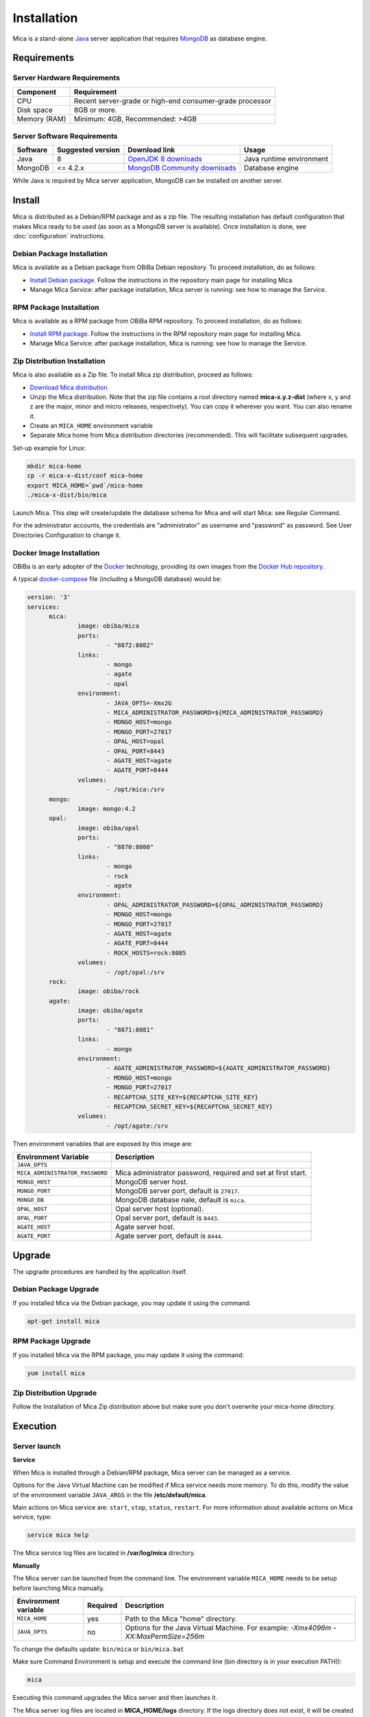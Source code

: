 Installation
============

Mica is a stand-alone `Java <https://www.java.com>`_ server application that requires `MongoDB <https://www.mongodb.com/>`_ as database engine.

Requirements
------------

Server Hardware Requirements
~~~~~~~~~~~~~~~~~~~~~~~~~~~~

============ ===============
Component    Requirement
============ ===============
CPU	         Recent server-grade or high-end consumer-grade processor
Disk space	 8GB or more.
Memory (RAM) Minimum: 4GB, Recommended: >4GB
============ ===============

Server Software Requirements
~~~~~~~~~~~~~~~~~~~~~~~~~~~~

======== ================= ==================================================================================================== ========================
Software Suggested version Download link                                                                                        Usage
======== ================= ==================================================================================================== ========================
Java     8                 `OpenJDK 8 downloads <http://openjdk.java.net/projects/jdk8/>`_                                      Java runtime environment
MongoDB  <= 4.2.x          `MongoDB Community downloads <https://www.mongodb.com/docs/v4.2/administration/install-community/>`_ Database engine
======== ================= ==================================================================================================== ========================

While Java is required by Mica server application, MongoDB can be installed on another server.

Install
-------

Mica is distributed as a Debian/RPM package and as a zip file. The resulting installation has default configuration that makes Mica ready to be used (as soon as a MongoDB server is available). Once installation is done, see :doc:`configuration` instructions.

Debian Package Installation
~~~~~~~~~~~~~~~~~~~~~~~~~~~

Mica is available as a Debian package from OBiBa Debian repository. To proceed installation, do as follows:

* `Install Debian package <http://www.obiba.org/pages/pkg/>`_. Follow the instructions in the repository main page for installing Mica.
* Manage Mica Service: after package installation, Mica server is running: see how to manage the Service.

RPM Package Installation
~~~~~~~~~~~~~~~~~~~~~~~~

Mica is available as a RPM package from OBiBa RPM repository. To proceed installation, do as follows:

* `Install RPM package <http://www.obiba.org/pages/rpm/>`_. Follow the instructions in the RPM repository main page for installing Mica.
* Manage Mica Service: after package installation, Mica is running: see how to manage the Service.

Zip Distribution Installation
~~~~~~~~~~~~~~~~~~~~~~~~~~~~~

Mica is also available as a Zip file. To install Mica zip distribution, proceed as follows:

* `Download Mica distribution <https://github.com/obiba/mica2/releases>`_
* Unzip the Mica distribution. Note that the zip file contains a root directory named **mica-x.y.z-dist** (where x, y and z are the major, minor and micro releases, respectively). You can copy it wherever you want. You can also rename it.
* Create an ``MICA_HOME`` environment variable
* Separate Mica home from Mica distribution directories (recommended). This will facilitate subsequent upgrades.

Set-up example for Linux:

.. code-block:: bash

  mkdir mica-home
  cp -r mica-x-dist/conf mica-home
  export MICA_HOME=`pwd`/mica-home
  ./mica-x-dist/bin/mica

Launch Mica. This step will create/update the database schema for Mica and will start Mica: see Regular Command.

For the administrator accounts, the credentials are "administrator" as username and "password" as password. See User Directories Configuration to change it.

Docker Image Installation
~~~~~~~~~~~~~~~~~~~~~~~~~

OBiBa is an early adopter of the `Docker <https://www.docker.com/>`_ technology, providing its own images from the `Docker Hub repository <https://hub.docker.com/orgs/obiba/repositories>`_.

A typical `docker-compose <https://docs.docker.com/compose/>`_ file (including a MongoDB database) would be:

.. code-block:: yaml

  version: '3'
  services:
        mica:
                image: obiba/mica
                ports:
                        - "8872:8082"
                links:
                        - mongo
                        - agate
                        - opal
                environment:
                        - JAVA_OPTS=-Xmx2G
                        - MICA_ADMINISTRATOR_PASSWORD=${MICA_ADMINISTRATOR_PASSWORD}
                        - MONGO_HOST=mongo
                        - MONGO_PORT=27017
                        - OPAL_HOST=opal
                        - OPAL_PORT=8443
                        - AGATE_HOST=agate
                        - AGATE_PORT=8444
                volumes:
                        - /opt/mica:/srv
        mongo:
                image: mongo:4.2
        opal:
                image: obiba/opal
                ports:
                        - "8870:8080"
                links:
                        - mongo
                        - rock
                        - agate
                environment:
                        - OPAL_ADMINISTRATOR_PASSWORD=${OPAL_ADMINISTRATOR_PASSWORD}
                        - MONGO_HOST=mongo
                        - MONGO_PORT=27017
                        - AGATE_HOST=agate
                        - AGATE_PORT=8444
                        - ROCK_HOSTS=rock:8085
                volumes:
                        - /opt/opal:/srv
        rock:
                image: obiba/rock
        agate:
                image: obiba/agate
                ports:
                        - "8871:8081"
                links:
                        - mongo
                environment:
                        - AGATE_ADMINISTRATOR_PASSWORD=${AGATE_ADMINISTRATOR_PASSWORD}
                        - MONGO_HOST=mongo
                        - MONGO_PORT=27017
                        - RECAPTCHA_SITE_KEY=${RECAPTCHA_SITE_KEY}
                        - RECAPTCHA_SECRET_KEY=${RECAPTCHA_SECRET_KEY}
                volumes:
                        - /opt/agate:/srv

Then environment variables that are exposed by this image are:

================================= =========================================================================
Environment Variable              Description
================================= =========================================================================
``JAVA_OPTS``
``MICA_ADMINISTRATOR_PASSWORD``   Mica administrator password, required and set at first start.
``MONGO_HOST``                    MongoDB server host.
``MONGO_PORT``                    MongoDB server port, default is ``27017``.
``MONGO_DB``                      MongoDB database nale, default is ``mica``.
``OPAL_HOST``                     Opal server host (optional).
``OPAL_PORT``                     Opal server port, default is ``8443``.
``AGATE_HOST``                    Agate server host.
``AGATE_PORT``                    Agate server port, default is ``8444``.
================================= =========================================================================

Upgrade
-------

The upgrade procedures are handled by the application itself.

Debian Package Upgrade
~~~~~~~~~~~~~~~~~~~~~~

If you installed Mica via the Debian package, you may update it using the command:

.. code-block:: bash

  apt-get install mica

RPM Package Upgrade
~~~~~~~~~~~~~~~~~~~

If you installed Mica via the RPM package, you may update it using the command:

.. code-block:: bash

  yum install mica

Zip Distribution Upgrade
~~~~~~~~~~~~~~~~~~~~~~~~

Follow the Installation of Mica Zip distribution above but make sure you don't overwrite your mica-home directory.

Execution
---------

Server launch
~~~~~~~~~~~~~

**Service**

When Mica is installed through a Debian/RPM package, Mica server can be managed as a service.

Options for the Java Virtual Machine can be modified if Mica service needs more memory. To do this, modify the value of the environment variable ``JAVA_ARGS`` in the file **/etc/default/mica**.

Main actions on Mica service are: ``start``, ``stop``, ``status``, ``restart``. For more information about available actions on Mica service, type:

.. code-block:: bash

  service mica help

The Mica service log files are located in **/var/log/mica** directory.

**Manually**

The Mica server can be launched from the command line. The environment variable ``MICA_HOME`` needs to be setup before launching Mica manually.

==================== ======== ===========
Environment variable Required Description
==================== ======== ===========
``MICA_HOME``        yes      Path to the Mica "home" directory.
``JAVA_OPTS``        no       Options for the Java Virtual Machine. For example: `-Xmx4096m -XX:MaxPermSize=256m`
==================== ======== ===========

To change the defaults update:  ``bin/mica`` or ``bin/mica.bat``

Make sure Command Environment is setup and execute the command line (bin directory is in your execution PATH)):

.. code-block:: bash

  mica

Executing this command upgrades the Mica server and then launches it.

The Mica server log files are located in **MICA_HOME/logs** directory. If the logs directory does not exist, it will be created by Mica.

Usage
~~~~~

To access Mica with a web browser the following urls may be used (port numbers may be different depending on HTTP Server Configuration):

* http://localhost:8082 will provide a connection without encryption,
* https://localhost:8445 will provide a connection secured with ssl.

Troubleshooting
~~~~~~~~~~~~~~~

If you encounter an issue during the installation and you can't resolve it, please report it in our `Mica Issue Tracker <https://github.com/obiba/mica2/issues>`_.

Mica logs can be found in **/var/log/mica**. If the installation fails, always refer to this log when reporting an error.
